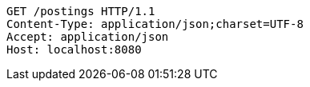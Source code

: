 [source,http,options="nowrap"]
----
GET /postings HTTP/1.1
Content-Type: application/json;charset=UTF-8
Accept: application/json
Host: localhost:8080

----